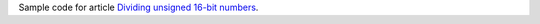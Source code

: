 Sample code for article `Dividing unsigned 16-bit numbers`__.

__ http://0x80.pl/notesen/2025-01-03-uint16-division.html
